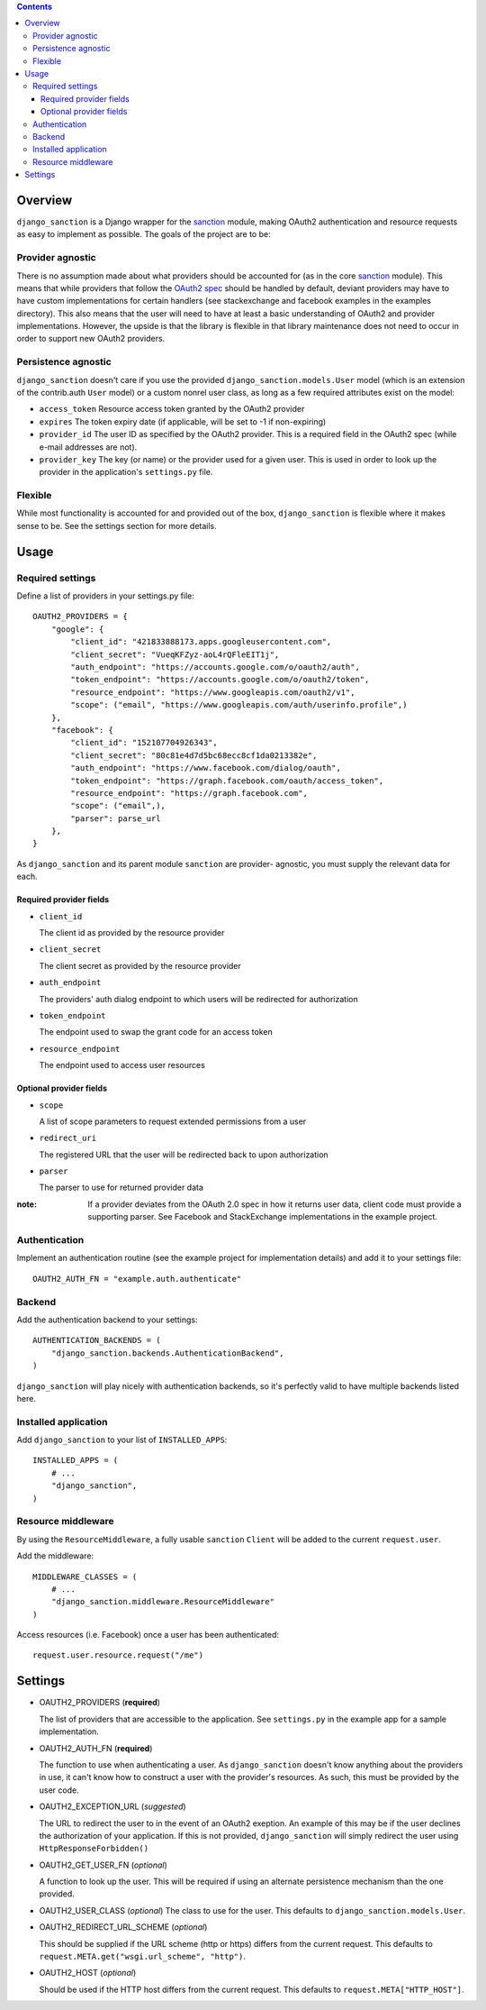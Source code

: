 .. image:: https://secure.travis-ci.org/demianbrecht/django_sanction.png?branch=master 
   :target: http://travis-ci.org/#!/demianbrecht/django_sanction


.. contents::
   :depth: 3


Overview
========

``django_sanction`` is a Django wrapper for the sanction_ module, 
making OAuth2 authentication and resource requests as easy to implement 
as possible. The goals of the project are to be:

Provider agnostic
-----------------

There is no assumption made about what providers should be accounted for 
(as in the core sanction_ module). This means that while providers that 
follow the `OAuth2 spec`_ should be handled by default, deviant providers
may have to have custom implementations for certain handlers (see
stackexchange and facebook examples in the examples directory). This also
means that the user will need to have at least a basic understanding of
OAuth2 and provider implementations. However, the upside is that the library
is flexible in that library maintenance does not need to occur in order to
support new OAuth2 providers.


Persistence agnostic
--------------------

``django_sanction`` doesn't care if you use the provided 
``django_sanction.models.User`` model (which is an extension of the 
contrib.auth ``User`` model) or a custom nonrel user class, as long
as a few required attributes exist on the model:

* ``access_token``
  Resource access token granted by the OAuth2 provider
* ``expires``
  The token expiry date (if applicable, will be set to -1 if non-expiring)
* ``provider_id``
  The user ID as specified by the OAuth2 provider. This is a required
  field in the OAuth2 spec (while e-mail addresses are not).
* ``provider_key``
  The key (or name) or the provider used for a given user. This is used
  in order to look up the provider in the application's ``settings.py``
  file.


Flexible
--------

While most functionality is accounted for and provided out of the box,
``django_sanction`` is flexible where it makes sense to be. See the settings
section for more details.


Usage
=====

Required settings
-----------------

Define a list of providers in your settings.py file::

    OAUTH2_PROVIDERS = { 
        "google": { 
            "client_id": "421833888173.apps.googleusercontent.com",
            "client_secret": "VueqKFZyz-aoL4rQFleEIT1j",
            "auth_endpoint": "https://accounts.google.com/o/oauth2/auth",
            "token_endpoint": "https://accounts.google.com/o/oauth2/token",
            "resource_endpoint": "https://www.googleapis.com/oauth2/v1",
            "scope": ("email", "https://www.googleapis.com/auth/userinfo.profile",)
        },
        "facebook": {
            "client_id": "152107704926343",
            "client_secret": "80c81e4d7d5bc68ecc8cf1da0213382e",
            "auth_endpoint": "https://www.facebook.com/dialog/oauth",
            "token_endpoint": "https://graph.facebook.com/oauth/access_token",
            "resource_endpoint": "https://graph.facebook.com",
            "scope": ("email",),
            "parser": parse_url
        },
    }

As ``django_sanction`` and its parent module ``sanction`` are provider-
agnostic, you must supply the relevant data for each.

Required provider fields
````````````````````````

* ``client_id``

  The client id as provided by the resource provider

* ``client_secret``

  The client secret as provided by the resource provider

* ``auth_endpoint``

  The providers' auth dialog endpoint to which users will be redirected for authorization

* ``token_endpoint``

  The endpoint used to swap the grant code for an access token

* ``resource_endpoint``

  The endpoint used to access user resources

Optional provider fields
````````````````````````

* ``scope``
  
  A list of scope parameters to request extended permissions from a user

* ``redirect_uri``

  The registered URL that the user will be redirected back to upon authorization

* ``parser``

  The parser to use for returned provider data


:note: If a provider deviates from the OAuth 2.0 spec in how it returns user
       data, client code must provide a supporting parser. See Facebook and 
       StackExchange implementations in the example project.


Authentication
--------------

Implement an authentication routine (see the example project for implementation
details) and add it to your settings file::

    OAUTH2_AUTH_FN = "example.auth.authenticate"


Backend
-------

Add the authentication backend to your settings::

    AUTHENTICATION_BACKENDS = (
        "django_sanction.backends.AuthenticationBackend",
    )

``django_sanction`` will play nicely with authentication backends, so it's
perfectly valid to have multiple backends listed here.


Installed application
---------------------

Add ``django_sanction`` to your list of ``INSTALLED_APPS``::

    INSTALLED_APPS = (
        # ...
        "django_sanction",
    )


Resource middleware
-------------------

By using the ``ResourceMiddleware``, a fully usable ``sanction`` ``Client``
will be added to the current ``request.user``.

Add the middleware::

    MIDDLEWARE_CLASSES = (
        # ...
        "django_sanction.middleware.ResourceMiddleware"
    )

Access resources (i.e. Facebook) once a user has been authenticated::

    request.user.resource.request("/me")


Settings
========

* OAUTH2_PROVIDERS (**required**)

  The list of providers that are accessible to the application. See 
  ``settings.py`` in the example app for a sample implementation.

* OAUTH2_AUTH_FN (**required**)

  The function to use when authenticating a user. As ``django_sanction``
  doesn't know anything about the providers in use, it can't know how
  to construct a user with the provider's resources. As such, this must
  be provided by the user code.

* OAUTH2_EXCEPTION_URL (*suggested*)

  The URL to redirect the user to in the event of an OAuth2 exeption.
  An example of this may be if the user declines the authorization of
  your application. If this is not provided, ``django_sanction`` will simply
  redirect the user using ``HttpResponseForbidden()``

* OAUTH2_GET_USER_FN (*optional*)

  A function to look up the user. This will be required if using an
  alternate persistence mechanism than the one provided.

* OAUTH2_USER_CLASS (*optional*)
  The class to use for the user. This defaults to 
  ``django_sanction.models.User``.

* OAUTH2_REDIRECT_URL_SCHEME (*optional*)

  This should be supplied if the URL scheme (http or https) differs from
  the current request. This defaults to 
  ``request.META.get("wsgi.url_scheme", "http")``.

* OAUTH2_HOST (*optional*)
  
  Should be used if the HTTP host differs from the current request. This
  defaults to ``request.META["HTTP_HOST"]``.

.. _sanction: https://github.com/demianbrecht/sanction
.. _`oauth2 spec`: http://www.google.ca/url?sa=t&rct=j&q=&esrc=s&source=web&cd=1&cad=rja&ved=0CGIQFjAA&url=http%3A%2F%2Ftools.ietf.org%2Fhtml%2Fietf-oauth-v2-30&ei=sBAtULqHDqPOiwK3zoDgDg&usg=AFQjCNGSdKvjocQl86fT8e-dp_53zeqR8g
